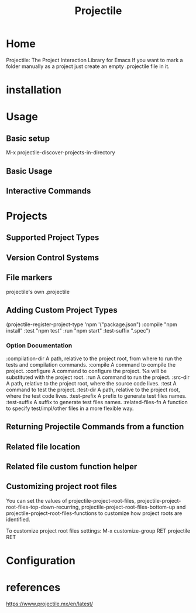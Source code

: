 #+TITLE: Projectile
* Home
Projectile: The Project Interaction Library for Emacs
If you want to mark a folder manually as a project just create an empty .projectile file in it.
* installation
* Usage
** Basic setup
M-x projectile-discover-projects-in-directory
** Basic Usage
** Interactive Commands
* Projects
** Supported Project Types
** Version Control Systems
** File markers
projectile's own .projectile
** Adding Custom Project Types
(projectile-register-project-type 'npm '("package.json")
                  :compile "npm install"
                  :test "npm test"
                  :run "npm start"
                  :test-suffix ".spec")

*** Option	Documentation
:compilation-dir	A path, relative to the project root, from where to run the tests and compilation commands.
:compile	A command to compile the project.
:configure	A command to configure the project. %s will be substituted with the project root.
:run	A command to run the project.
:src-dir	A path, relative to the project root, where the source code lives.
:test	A command to test the project.
:test-dir	A path, relative to the project root, where the test code lives.
:test-prefix	A prefix to generate test files names.
:test-suffix	A suffix to generate test files names.
:related-files-fn	A function to specify test/impl/other files in a more flexible way.
** Returning Projectile Commands from a function
** Related file location
** Related file custom function helper
** Customizing project root files
You can set the values of projectile-project-root-files, projectile-project-root-files-top-down-recurring, 
projectile-project-root-files-bottom-up and projectile-project-root-files-functions to customize how project roots are identified.

To customize project root files settings:
M-x customize-group RET projectile RET
* Configuration

* references
https://www.projectile.mx/en/latest/
